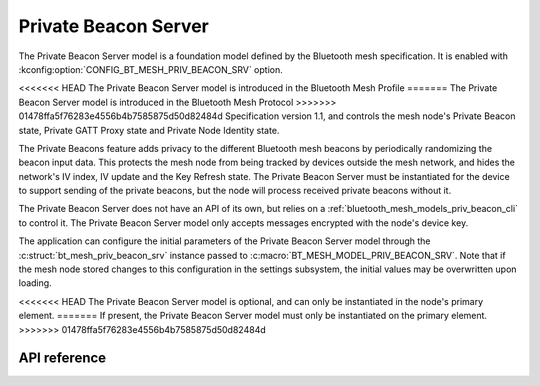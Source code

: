 .. _bluetooth_mesh_models_priv_beacon_srv:

Private Beacon Server
#####################

The Private Beacon Server model is a foundation model defined by the Bluetooth
mesh specification. It is enabled with
:kconfig:option:`CONFIG_BT_MESH_PRIV_BEACON_SRV` option.

<<<<<<< HEAD
The Private Beacon Server model is introduced in the Bluetooth Mesh Profile
=======
The Private Beacon Server model is introduced in the Bluetooth Mesh Protocol
>>>>>>> 01478ffa5f76283e4556b4b7585875d50d82484d
Specification version 1.1, and controls the mesh node's Private Beacon state,
Private GATT Proxy state and Private Node Identity state.

The Private Beacons feature adds privacy to the different Bluetooth mesh
beacons by periodically randomizing the beacon input data. This protects the
mesh node from being tracked by devices outside the mesh network, and hides the
network's IV index, IV update and the Key Refresh state. The Private Beacon Server
must be instantiated for the device to support sending of the private beacons,
but the node will process received private beacons without it.

The Private Beacon Server does not have an API of its own, but relies on a
:ref:`bluetooth_mesh_models_priv_beacon_cli` to control it. The Private Beacon
Server model only accepts messages encrypted with the node's device key.

The application can configure the initial parameters of the Private Beacon
Server model through the :c:struct:`bt_mesh_priv_beacon_srv` instance passed to
:c:macro:`BT_MESH_MODEL_PRIV_BEACON_SRV`. Note that if the mesh node stored
changes to this configuration in the settings subsystem, the initial values may
be overwritten upon loading.

<<<<<<< HEAD
The Private Beacon Server model is optional, and can only be instantiated in the
node's primary element.
=======
If present, the Private Beacon Server model must only be instantiated on the primary element.
>>>>>>> 01478ffa5f76283e4556b4b7585875d50d82484d

API reference
*************

.. doxygengroup:: bt_mesh_priv_beacon_srv
   :project: Zephyr
   :members:
